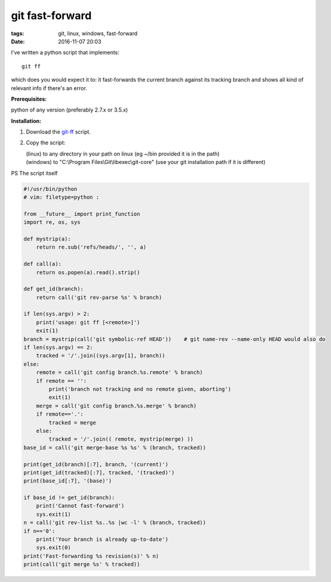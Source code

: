 git fast-forward
################

:tags: git, linux, windows, fast-forward
:date: 2016-11-07 20:03

I've written a python script that implements::

        git ff

which does you would expect it to: it fast-forwards the current branch against its tracking branch
and shows all kind of relevant info if there's an error.

**Prerequisites:**

| python of any version (preferably 2.7.x or 3.5.x)

**Installation:**

1. Download the git-ff_ script.

2. Copy the script:

   | (linux) to any directory in your path on linux (eg ~/bin provided it is in the path)

   | (windows) to "C:\\Program Files\\Git\\libexec\\git-core" (use your git installation path if it is different)

PS The script itself

.. code:: python

    #!/usr/bin/python
    # vim: filetype=python :

    from __future__ import print_function
    import re, os, sys

    def mystrip(a):
        return re.sub('refs/heads/', '', a)

    def call(a):
        return os.popen(a).read().strip()

    def get_id(branch):
        return call('git rev-parse %s' % branch)

    if len(sys.argv) > 2:
        print('usage: git ff [<remote>]')
        exit(1)
    branch = mystrip(call('git symbolic-ref HEAD'))    # git name-rev --name-only HEAD would also do
    if len(sys.argv) == 2:
        tracked = '/'.join((sys.argv[1], branch))
    else:
        remote = call('git config branch.%s.remote' % branch)
        if remote == '':
            print('branch not tracking and no remote given, aborting')
            exit(1)
        merge = call('git config branch.%s.merge' % branch)
        if remote=='.':
            tracked = merge
        else:
            tracked = '/'.join(( remote, mystrip(merge) ))
    base_id = call('git merge-base %s %s' % (branch, tracked))

    print(get_id(branch)[:7], branch, '(current)')
    print(get_id(tracked)[:7], tracked, '(tracked)')
    print(base_id[:7], '(base)')

    if base_id != get_id(branch):
        print('Cannot fast-forward')
        sys.exit(1)
    n = call('git rev-list %s..%s |wc -l' % (branch, tracked))
    if n=='0':
        print('Your branch is already up-to-date')
        sys.exit(0)
    print('Fast-forwarding %s revision(s)' % n)
    print(call('git merge %s' % tracked))


.. _git-ff : https://axil.github.io/git-ff
